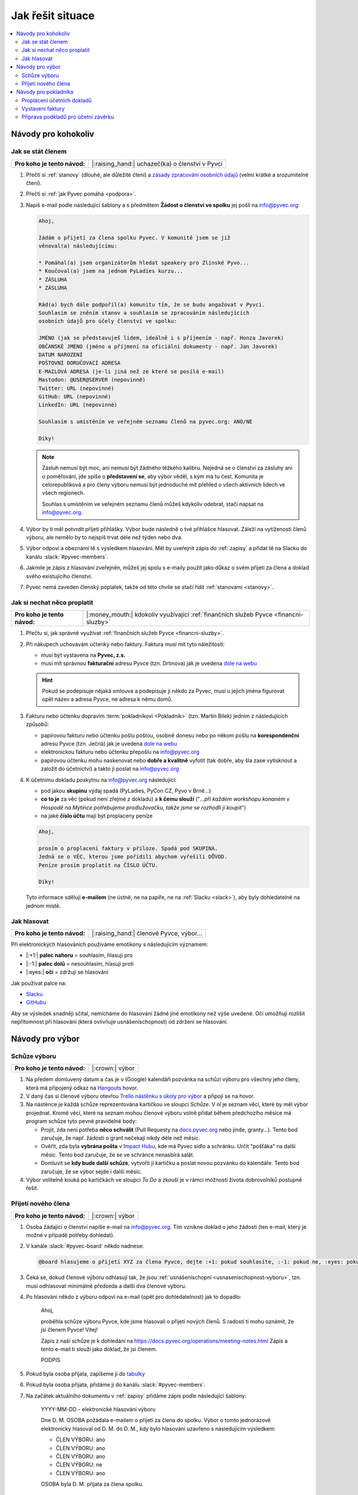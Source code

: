Jak řešit situace
=================

.. contents::
   :depth: 2
   :local:
   :backlinks: none



Návody pro kohokoliv
--------------------


.. _jak-clenstvi:

Jak se stát členem
^^^^^^^^^^^^^^^^^^

+------------------------------+-------------------------------------------------+
| **Pro koho je tento návod:** | |:raising_hand:| uchazeč(ka) o členství v Pyvci |
+------------------------------+-------------------------------------------------+

#. Přečti si :ref:`stanovy` (dlouhé, ale důležité čtení) a `zásady zpracování osobních údajů <https://pyvec.org/cs/zpracovani-osobnich-udaju/>`__ (velmi krátké a srozumitelné čtení).
#. Přečti si :ref:`jak Pyvec pomáhá <podpora>`.
#. Napiš e-mail podle následující šablony a s předmětem **Žádost o členství ve spolku** jej pošli na info@pyvec.org:

   .. code-block:: text

      Ahoj,

      žádám o přijetí za člena spolku Pyvec. V komunitě jsem se již
      věnoval(a) následujícímu:

      * Pomáhal(a) jsem organizátorům hledat speakery pro Zlínské Pyvo...
      * Koučoval(a) jsem na jednom PyLadies kurzu...
      * ZÁSLUHA
      * ZÁSLUHA

      Rád(a) bych dále podpořil(a) komunitu tím, že se budu angažovat v Pyvci.
      Souhlasím se zněním stanov a souhlasím se zpracováním následujících
      osobních údajů pro účely členství ve spolku:

      JMÉNO (jak se představuješ lidem, ideálně i s příjmením - např. Honza Javorek)
      OBČANSKÉ JMÉNO (jméno a příjmení na oficiální dokumenty - např. Jan Javorek)
      DATUM NAROZENÍ
      POŠTOVNÍ DORUČOVACÍ ADRESA
      E-MAILOVÁ ADRESA (je-li jiná než ze které se posílá e-mail)
      Mastodon: @USER@SERVER (nepovinné)
      Twitter: URL (nepovinné)
      GitHub: URL (nepovinné)
      LinkedIn: URL (nepovinné)

      Souhlasím s umístěním ve veřejném seznamu členů na pyvec.org: ANO/NE

      Díky!

   .. note::
      Zásluh nemusí být moc, ani nemusí být žádného těžkého kalibru. Nejedná se o členství za zásluhy ani o poměřování, jde spíše o **představení se**, aby výbor věděl, s kým má tu čest. Komunita je celorepubliková a pro členy výboru nemusí být jednoduché mít přehled o všech aktivních lidech ve všech regionech.

      Souhlas s umístěním ve veřejném seznamu členů můžeš kdykoliv odebrat, stačí napsat na info@pyvec.org.

#. Výbor by ti měl potvrdit přijetí přihlášky. Výbor bude následně o tvé přihlášce hlasovat. Záleží na vytíženosti členů výboru, ale nemělo by to nejspíš trvat déle než týden nebo dva.
#. Výbor odpoví a obeznámí tě s výsledkem hlasování. Měl by uveřejnit zápis do :ref:`zapisy` a přidat tě na Slacku do kanálu :slack:`#pyvec-members`.
#. Jakmile je zápis z hlasování zveřejněn, můžeš jej spolu s e-maily použít jako důkaz o svém přijetí za člena a doklad svého existujícího členství.
#. Pyvec nemá zaveden členský poplatek, takže od této chvíle se stačí řídit :ref:`stanovami <stanovy>`.


.. _jak-proplatit:

Jak si nechat něco proplatit
^^^^^^^^^^^^^^^^^^^^^^^^^^^^

+------------------------------+---------------------------------------------------------------------------------------+
| **Pro koho je tento návod:** | |:money_mouth:| kdokoliv využívající :ref:`finančních služeb Pyvce <financni-sluzby>` |
+------------------------------+---------------------------------------------------------------------------------------+

#. Přečtu si, jak správně využívat :ref:`finančních služeb Pyvce <financni-sluzby>`.

#. Při nákupech uchovávám účtenky nebo faktury. Faktura musí mít tyto náležitosti:

   - musí být vystavena na **Pyvec, z.s.**
   - musí mít správnou **fakturační** adresu Pyvce (tzn. Drtinova) jak je uvedena `dole na webu <https://pyvec.org/>`_

   .. hint::
      Pokud se podepisuje nějaká smlouva a podepisuje ji někdo za Pyvec, musí u jejich jména figurovat opět název a adresa Pyvce, ne adresa k němu domů.

#. Fakturu nebo účtenku dopravím :term:`pokladníkovi <Pokladník>` (tzn. Martin Bílek) jedním z následujících způsobů:

   - papírovou fakturu nebo účtenku pošlu poštou, osobně donesu nebo po někom pošlu na **korespondenční** adresu Pyvce (tzn. Ječná) jak je uvedena `dole na webu <https://pyvec.org/>`_
   - elektronickou fakturu nebo účtenku přepošlu na info@pyvec.org
   - papírovou účtenku mohu naskenovat nebo **dobře a kvalitně** vyfotit (tak dobře, aby šla zase vytisknout a založit do účetnictví) a takto ji poslat na info@pyvec.org

#. K účetnímu dokladu poskytnu na info@pyvec.org následující:

   - pod jakou **skupinu** výdaj spadá (PyLadies, PyCon CZ, Pyvo v Brně...)
   - **co to je** za věc (pokud není zřejmé z dokladu) a **k čemu slouží** ("*...při každém workshopu konaném v Hospodě na Mýtince potřebujeme prodlužovačku, takže jsme se rozhodli ji koupit*")
   - na jaké **číslo účtu** mají být proplaceny peníze

   .. code-block:: text

      Ahoj,

      prosím o proplacení faktury v příloze. Spadá pod SKUPINA.
      Jedná se o VĚC, kterou jsme pořídili abychom vyřešili DŮVOD.
      Peníze prosím proplatit na ČÍSLO ÚČTU.

      Díky!

   Tyto informace sděluji **e-mailem** (ne ústně, ne na papíře, ne na :ref:`Slacku <slack>`), aby byly dohledatelné na jednom místě.


.. _jak-hlasovani:

Jak hlasovat
^^^^^^^^^^^^

+------------------------------+----------------------------------------+
| **Pro koho je tento návod:** | |:raising_hand:| členové Pyvce, výbor… |
+------------------------------+----------------------------------------+

Při elektronických hlasováních používáme emotikony s následujícím významem:

* |:+1:| **palec nahoru** = souhlasím, hlasuji pro
* |:-1:| **palec dolů** = nesouhlasím, hlasuji proti
* |:eyes:| **oči** = zdržuji se hlasování

Jak používat palce na:

* `Slacku <https://slack.com/intl/en-cz/help/articles/202931348-Use-emoji-and-emoticons>`__
* `GitHubu <https://github.blog/2016-03-10-add-reactions-to-pull-requests-issues-and-comments/>`__

Aby se výsledek snadněji sčítal, nemícháme do hlasování žádné jiné emotikony než výše uvedené. Oči umožňují rozlišit nepřítomnost při hlasování (která ovlivňuje usnášeníschopnost) od zdržení se hlasování.


Návody pro výbor
----------------

Schůze výboru
^^^^^^^^^^^^^

+------------------------------+-----------------+
| **Pro koho je tento návod:** | |:crown:| výbor |
+------------------------------+-----------------+

#. Na předem domluvený datum a čas je v (Google) kalendáři pozvánka na schůzi výboru pro všechny jeho členy, která má připojený odkaz na `Hangouts <https://hangouts.google.com/>`__ hovor.
#. V daný čas si členové výboru otevřou `Trello nástěnku s úkoly pro výbor <https://trello.com/b/6GjKGJfq/board>`__ a připojí se na hovor.
#. Na nástěnce je každá schůze reprezentována kartičkou ve sloupci *Schůze*. V ní je seznam věcí, které by měl výbor projednat. Kromě věcí, které na seznam mohou členové výboru volně přidat během předchozího měsíce má program schůze tyto pevné pravidelné body:

   * Projít, zda není potřeba **něco schválit** (Pull Requesty na `docs.pyvec.org <https://github.com/pyvec/docs.pyvec.org>`__ nebo jinde, granty…). Tento bod zaručuje, že např. žádosti o grant nečekají nikdy déle než měsíc.
   * Ověřit, zda byla **vybrána pošta** v `Impact Hubu <https://www.hubpraha.cz/d10/>`__, kde má Pyvec sídlo a schránku. Určit "pošťáka" na další měsíc. Tento bod zaručuje, že se ve schránce nenasbírá salát.
   * Domluvit se **kdy bude další schůze**, vytvořit jí kartičku a poslat novou pozvánku do kalendáře. Tento bod zaručuje, že se výbor sejde i další měsíc.

#. Výbor volitelně kouká po kartičkách ve sloupci *To Do* a zkouší je v rámci možností života dobrovolníků postupně řešit.


Přijetí nového člena
^^^^^^^^^^^^^^^^^^^^

+------------------------------+-----------------+
| **Pro koho je tento návod:** | |:crown:| výbor |
+------------------------------+-----------------+

#. Osoba žádající o členství napíše e-mail na info@pyvec.org. Tím vznikne doklad o jeho žádosti (ten e-mail, který je možné v případě potřeby dohledat).
#. V kanále :slack:`#pyvec-board` někdo nadnese:

   .. code-block:: text

      @board hlasujeme o přijetí XYZ za člena Pyvce, dejte :+1: pokud souhlasíte, :-1: pokud ne, :eyes: pokud se chcete zdržet

#. Čeká se, dokud členové výboru odhlasují tak, že jsou :ref:`usnášeníschopní <usnasenischopnost-vyboru>`, tzn. musí odhlasovat minimálně předseda a další dva členové výboru.
#. Po hlasování někdo z výboru odpoví na e-mail (opět pro dohledatelnost) jak to dopadlo:

      Ahoj,

      proběhla schůze výboru Pyvce, kde jsme hlasovali o přijetí nových členů. S radostí ti mohu oznámit, že jsi členem Pyvce! Vítej!

      Zápis z naší schůze je k dohledání na https://docs.pyvec.org/operations/meeting-notes.html Zápis a tento e-mail ti slouží jako doklad, že jsi členem.

      PODPIS

#. Pokud byla osoba přijata, zapíšeme ji do `tabulky <https://docs.google.com/spreadsheets/d/1n8hzBnwZ5ANkUCvwEy8rWsXlqeAAwu-5JBodT5OJx_I/edit#gid=0>`__
#. Pokud byla osoba přijata, přidáme ji do kanálu :slack:`#pyvec-members`.
#. Na začátek aktuálního dokumentu v :ref:`zapisy` přidáme zápis podle následující šablony:

      YYYY-MM-DD - elektronické hlasování výboru

      Dne D. M. OSOBA požádala e-mailem o přijetí za člena do spolku. Výbor o tomto jednorázově elektronicky hlasoval od D. M. do D. M., kdy bylo hlasování uzavřeno s následujícím výsledkem:

      * ČLEN VÝBORU: ano
      * ČLEN VÝBORU: ano
      * ČLEN VÝBORU: ano
      * ČLEN VÝBORU: ne
      * ČLEN VÝBORU: ano

      OSOBA byla D. M. přijata za člena spolku.

   Pokud nějaký člen rady nehlasoval, tak není potřeba jej vůbec uvádět.
#. Jakmile je zápis z hlasování zveřejněn, nový člen jej může spolu s e-maily použít jako důkaz o svém přijetí za člena a doklad svého existujícího členství.


.. _navody-pokladnik:

Návody pro pokladníka
---------------------

.. _proplaceni:

Proplácení účetních dokladů
^^^^^^^^^^^^^^^^^^^^^^^^^^^

+------------------------------+------------------------------------------------------+
| **Pro koho je tento návod:** | |:moneybag:| :term:`pokladník <Pokladník>`, předseda |
+------------------------------+------------------------------------------------------+

#. Někdo využívá :ref:`finančních služeb Pyvce <financni-sluzby>` a krok za krokem následuje návod :ref:`jak-proplatit`. Na Pyvec přijde účetní doklad k proplacení a e-mail s dalšími detaily:

   - pod jakou **skupinu** výdaj spadá
   - **co to je** za věc a **k čemu slouží**
   - na jaké **číslo účtu** mají být proplaceny peníze

#. Ověříš, že se něco takového projednávalo a schválilo. Ověříš, jestli sedí částky.
#. Přihlásíš se do `Fio banky <https://ib.fio.cz/ib/login>`_ a odešleš platbu, přičemž využiješ detaily z e-mailu:

   -  číslo účtu
   -  do zprávy napíšeš:

      .. code-block:: text

         SKUPINA: proplacení účtu za VĚC

#. Propiskou napíšeš na papírový doklad slovo **PYVEC** aby se odlišil od dokladů firmy `Fragaria <https://fragaria.cz/>`_ a dáš jej do šuplíku číslo 2 ve `Fragarii <https://fragaria.cz/>`_, odkud se doklady automagicky odesílají k :term:`účetní <Účetní>`.

.. note::

   Ideálně je každý účetní doklad vyřízen samostatnou platbou. Cílem je, aby :term:`účetní <Účetní>` mohla z výpisu snadno evidovat, co k čemu patří.

   Pokud je toho víc, třeba při proplácení účtenek z `PyCon CZ <https://cz.pycon.org>`_, sloučíš platby podle čísla účtu, kam se mají proplatit peníze, poznamenáš to do zprávy k platbě a papírové doklady se sepnou sponkou s poznámkou, že byly proplaceny dohromady.


Vystavení faktury
^^^^^^^^^^^^^^^^^

+------------------------------+------------------------------------------------------+
| **Pro koho je tento návod:** | |:moneybag:| :term:`pokladník <Pokladník>`, předseda |
+------------------------------+------------------------------------------------------+

#. Někdo Pyvci oznámí "domluvila jsem, že nám `PSF <https://www.python.org/psf/>`_ pošle milion korun jako sponzorský dar"
#. Zjisti:

   - pod jakou **skupinu** příjem spadá (PyLadies, PyCon CZ, Pyvo v Brně...)
   - na jakou **částku**
   - na jaké **fakturační údaje**

#. Napiš e-mail a pošli jej naší :term:`účetní <Účetní>`:

   .. code-block:: text

      Dobrý den,

      prosím o vystavení faktury za Pyvec na částku ČÁSTKA.
      Účetní středisko je SKUPINA. Fakturační údaje:

      FAKTURAČNÍ ÚDAJE

      Děkuji

   Fakturační údaje neposíláš jako odkaz někam na internet, ale vložíš je přímo do e-mailu jako text.
#. :term:`Účetní` odpoví připravenou fakturou. :term:`Pokladník` nebo člověk z prvního bodu ji doručí plátci.

.. note::

   Pokud víš, že budeš vystavovat deset faktur, tak neposíláš deset e-mailů, ale připravíš si informace a potom o vystavení všech požádáš jednou zprávou.


Příprava podkladů pro účetní závěrku
^^^^^^^^^^^^^^^^^^^^^^^^^^^^^^^^^^^^

+------------------------------+------------------------------------------------------+
| **Pro koho je tento návod:** | |:moneybag:| :term:`pokladník <Pokladník>`, předseda |
+------------------------------+------------------------------------------------------+

#. Když se blíží konec roku, :term:`účetní <Účetní>` se ozve, že by potřebovala doklady pro účetní závěrku.
#. Získej doklady za věci placené v tomto roce od těch, kdo je ještě nedodali, a věci :ref:`proplať <proplaceni>`.
#. Stáhni výpisy z PayPalu a pošli je :term:`účetní <Účetní>`. Výpisy z transparentního účtu si stahuje sama. Účetní doklady, které jsme jí za celý rok poslali, musí sedět s tím, co je ve výpisech. Když něčemu nerozumí, napíše a doptá se.
#. :term:`Účetní` pošle zpět účetní závěrku a všechno k daňovému přiznání.

   .. note::
      Účetní závěrky máme zatím rozházené po e-mailech a :ref:`Google Drive <google-workspace>`. Toto bychom chtěli do budoucna vylepšit a závěrky podle :ref:`stanov <stanovy>` nechávat schvalovat členskou schůzí a zveřejňovat je.

#. Nějaké z těch papírů (:term:`účetní <Účetní>` napíše jaké) podepíše předseda a pošle na finanční úřad.
